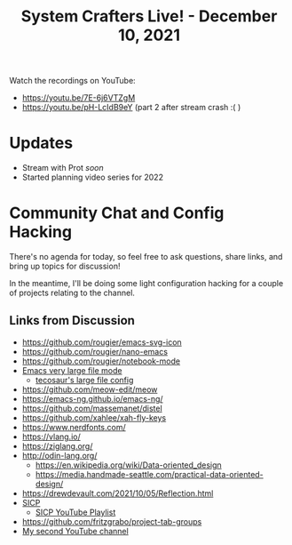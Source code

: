 #+title: System Crafters Live! - December 10, 2021

Watch the recordings on YouTube:

- https://youtu.be/7E-6j6VTZgM
- https://youtu.be/pH-LcIdB9eY (part 2 after stream crash :( )

* Updates

- Stream with Prot /soon/
- Started planning video series for 2022

* Community Chat and Config Hacking

There's no agenda for today, so feel free to ask questions, share links, and bring up topics for discussion!

In the meantime, I'll be doing some light configuration hacking for a couple of projects relating to the channel.

** Links from Discussion

- https://github.com/rougier/emacs-svg-icon
- https://github.com/rougier/nano-emacs
- https://github.com/rougier/notebook-mode
- [[https://github.com/m00natic/vlfi][Emacs very large file mode]]
  - [[https://tecosaur.github.io/emacs-config/config.html#very-large-files][tecosaur's large file config]]
- https://github.com/meow-edit/meow
- https://emacs-ng.github.io/emacs-ng/
- https://github.com/massemanet/distel
- https://github.com/xahlee/xah-fly-keys
- https://www.nerdfonts.com/
- https://vlang.io/
- https://ziglang.org/
- http://odin-lang.org/
  - https://en.wikipedia.org/wiki/Data-oriented_design
  - https://media.handmade-seattle.com/practical-data-oriented-design/
- https://drewdevault.com/2021/10/05/Reflection.html
- [[https://mitpress.mit.edu/sites/default/files/sicp/full-text/book/book.html][SICP]]
  - [[https://www.youtube.com/playlist?list=PLB63C06FAF154F047][SICP YouTube Playlist]]
- https://github.com/fritzgrabo/project-tab-groups
- [[https://www.youtube.com/playlist?list=PLB63C06FAF154F047][My second YouTube channel]]
